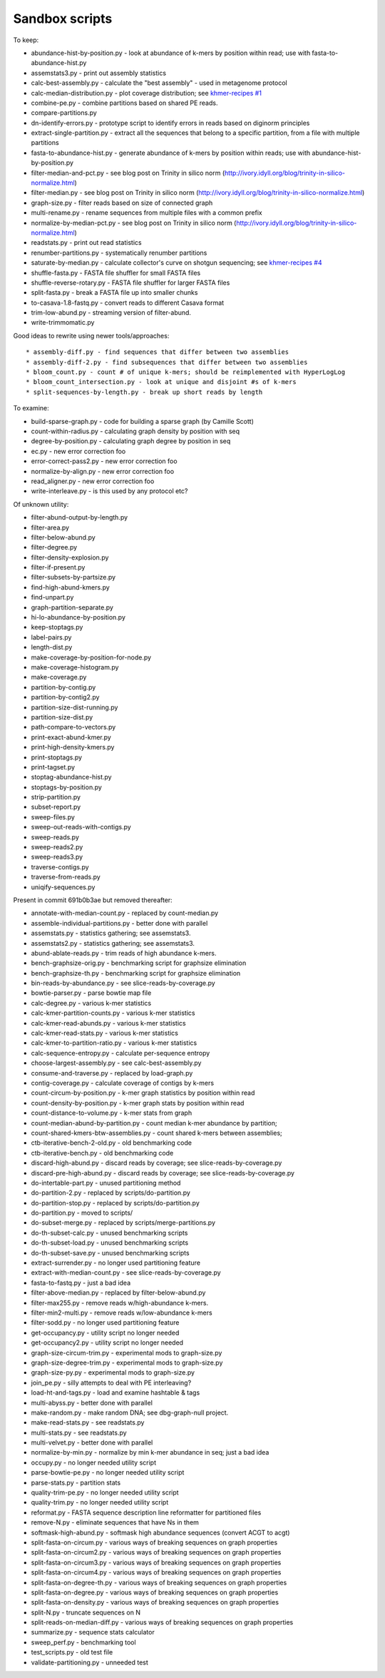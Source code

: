 Sandbox scripts
===============

To keep:

* abundance-hist-by-position.py - look at abundance of k-mers by position within read; use with fasta-to-abundance-hist.py
* assemstats3.py - print out assembly statistics
* calc-best-assembly.py - calculate the "best assembly" - used in metagenome protocol
* calc-median-distribution.py - plot coverage distribution; see `khmer-recipes #1 <https://github.com/ged-lab/khmer-recipes/tree/master/001-extract-reads-by-coverage>`__
* combine-pe.py - combine partitions based on shared PE reads.
* compare-partitions.py
* dn-identify-errors.py - prototype script to identify errors in reads based on diginorm principles
* extract-single-partition.py - extract all the sequences that belong to a specific partition, from a file with multiple partitions
* fasta-to-abundance-hist.py - generate abundance of k-mers by position within reads; use with abundance-hist-by-position.py
* filter-median-and-pct.py - see blog post on Trinity in silico norm (http://ivory.idyll.org/blog/trinity-in-silico-normalize.html)
* filter-median.py - see blog post on Trinity in silico norm (http://ivory.idyll.org/blog/trinity-in-silico-normalize.html)
* graph-size.py - filter reads based on size of connected graph
* multi-rename.py - rename sequences from multiple files with a common prefix
* normalize-by-median-pct.py - see blog post on Trinity in silico norm (http://ivory.idyll.org/blog/trinity-in-silico-normalize.html)
* readstats.py - print out read statistics
* renumber-partitions.py - systematically renumber partitions
* saturate-by-median.py - calculate collector's curve on shotgun sequencing; see `khmer-recipes #4 <https://github.com/ged-lab/khmer-recipes/tree/master/004-estimate-sequencing-saturation>`__
* shuffle-fasta.py - FASTA file shuffler for small FASTA files
* shuffle-reverse-rotary.py - FASTA file shuffler for larger FASTA files
* split-fasta.py - break a FASTA file up into smaller chunks
* to-casava-1.8-fastq.py - convert reads to different Casava format
* trim-low-abund.py - streaming version of filter-abund.
* write-trimmomatic.py

Good ideas to rewrite using newer tools/approaches::

* assembly-diff.py - find sequences that differ between two assemblies
* assembly-diff-2.py - find subsequences that differ between two assemblies
* bloom_count.py - count # of unique k-mers; should be reimplemented with HyperLogLog
* bloom_count_intersection.py - look at unique and disjoint #s of k-mers
* split-sequences-by-length.py - break up short reads by length

To examine:

* build-sparse-graph.py - code for building a sparse graph (by Camille Scott)
* count-within-radius.py - calculating graph density by position with seq
* degree-by-position.py - calculating graph degree by position in seq
* ec.py - new error correction foo
* error-correct-pass2.py - new error correction foo
* normalize-by-align.py  - new error correction foo
* read_aligner.py - new error correction foo
* write-interleave.py - is this used by any protocol etc?

Of unknown utility:

* filter-abund-output-by-length.py
* filter-area.py
* filter-below-abund.py
* filter-degree.py
* filter-density-explosion.py
* filter-if-present.py
* filter-subsets-by-partsize.py
* find-high-abund-kmers.py
* find-unpart.py
* graph-partition-separate.py
* hi-lo-abundance-by-position.py
* keep-stoptags.py
* label-pairs.py
* length-dist.py
* make-coverage-by-position-for-node.py
* make-coverage-histogram.py
* make-coverage.py
* partition-by-contig.py
* partition-by-contig2.py
* partition-size-dist-running.py
* partition-size-dist.py
* path-compare-to-vectors.py
* print-exact-abund-kmer.py
* print-high-density-kmers.py
* print-stoptags.py
* print-tagset.py
* stoptag-abundance-hist.py
* stoptags-by-position.py
* strip-partition.py
* subset-report.py
* sweep-files.py
* sweep-out-reads-with-contigs.py
* sweep-reads.py
* sweep-reads2.py
* sweep-reads3.py
* traverse-contigs.py
* traverse-from-reads.py
* uniqify-sequences.py

Present in commit 691b0b3ae but removed thereafter:

* annotate-with-median-count.py - replaced by count-median.py
* assemble-individual-partitions.py - better done with parallel
* assemstats.py - statistics gathering; see assemstats3.
* assemstats2.py - statistics gathering; see assemstats3.
* abund-ablate-reads.py - trim reads of high abundance k-mers.
* bench-graphsize-orig.py - benchmarking script for graphsize elimination
* bench-graphsize-th.py - benchmarking script for graphsize elimination
* bin-reads-by-abundance.py - see slice-reads-by-coverage.py
* bowtie-parser.py - parse bowtie map file
* calc-degree.py - various k-mer statistics
* calc-kmer-partition-counts.py - various k-mer statistics
* calc-kmer-read-abunds.py - various k-mer statistics
* calc-kmer-read-stats.py - various k-mer statistics
* calc-kmer-to-partition-ratio.py - various k-mer statistics
* calc-sequence-entropy.py - calculate per-sequence entropy
* choose-largest-assembly.py - see calc-best-assembly.py
* consume-and-traverse.py - replaced by load-graph.py
* contig-coverage.py - calculate coverage of contigs by k-mers
* count-circum-by-position.py - k-mer graph statistics by position within read
* count-density-by-position.py - k-mer graph stats by position within read
* count-distance-to-volume.py - k-mer stats from graph
* count-median-abund-by-partition.py - count median k-mer abundance by partition;
* count-shared-kmers-btw-assemblies.py - count shared k-mers between assemblies;
* ctb-iterative-bench-2-old.py - old benchmarking code
* ctb-iterative-bench.py - old benchmarking code
* discard-high-abund.py - discard reads by coverage; see slice-reads-by-coverage.py
* discard-pre-high-abund.py - discard reads by coverage; see slice-reads-by-coverage.py
* do-intertable-part.py - unused partitioning method
* do-partition-2.py - replaced by scripts/do-partition.py
* do-partition-stop.py - replaced by scripts/do-partition.py
* do-partition.py - moved to scripts/
* do-subset-merge.py - replaced by scripts/merge-partitions.py
* do-th-subset-calc.py - unused benchmarking scripts
* do-th-subset-load.py - unused benchmarking scripts
* do-th-subset-save.py - unused benchmarking scripts
* extract-surrender.py - no longer used partitioning feature
* extract-with-median-count.py - see slice-reads-by-coverage.py
* fasta-to-fastq.py - just a bad idea
* filter-above-median.py - replaced by filter-below-abund.py
* filter-max255.py - remove reads w/high-abundance k-mers.
* filter-min2-multi.py - remove reads w/low-abundance k-mers
* filter-sodd.py - no longer used partitioning feature
* get-occupancy.py - utility script no longer needed
* get-occupancy2.py - utility script no longer needed
* graph-size-circum-trim.py - experimental mods to graph-size.py
* graph-size-degree-trim.py - experimental mods to graph-size.py
* graph-size-py.py - experimental mods to graph-size.py
* join_pe.py - silly attempts to deal with PE interleaving?
* load-ht-and-tags.py - load and examine hashtable & tags
* multi-abyss.py - better done with parallel
* make-random.py - make random DNA; see dbg-graph-null project.
* make-read-stats.py - see readstats.py
* multi-stats.py - see readstats.py
* multi-velvet.py - better done with parallel
* normalize-by-min.py - normalize by min k-mer abundance in seq; just a bad idea
* occupy.py - no longer needed utility script
* parse-bowtie-pe.py - no longer needed utility script
* parse-stats.py - partition stats
* quality-trim-pe.py - no longer needed utility script
* quality-trim.py - no longer needed utility script
* reformat.py - FASTA sequence description line reformatter for partitioned files
* remove-N.py - eliminate sequences that have Ns in them
* softmask-high-abund.py - softmask high abundance sequences (convert ACGT to acgt)
* split-fasta-on-circum.py - various ways of breaking sequences on graph properties
* split-fasta-on-circum2.py - various ways of breaking sequences on graph properties
* split-fasta-on-circum3.py - various ways of breaking sequences on graph properties
* split-fasta-on-circum4.py - various ways of breaking sequences on graph properties
* split-fasta-on-degree-th.py - various ways of breaking sequences on graph properties
* split-fasta-on-degree.py - various ways of breaking sequences on graph properties
* split-fasta-on-density.py - various ways of breaking sequences on graph properties
* split-N.py - truncate sequences on N
* split-reads-on-median-diff.py - various ways of breaking sequences on graph properties
* summarize.py - sequence stats calculator
* sweep_perf.py - benchmarking tool
* test_scripts.py - old test file
* validate-partitioning.py - unneeded test
